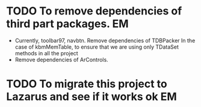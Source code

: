 * TODO To remove dependencies of third part packages.			 :EM:
  - Currently, toolbar97, navbtn.  Remove dependencies of TDBPacker 
    In the case of kbmMemTable, to ensure that we are using only
    TDataSet methods in all the project
  - Remove dependencies of ArControls.
* TODO To migrate this project to Lazarus and see if it works ok	 :EM:


